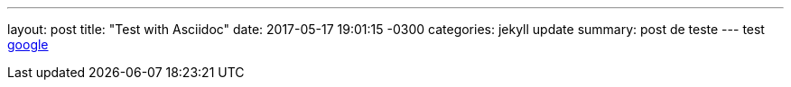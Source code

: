---
layout: post
title:  "Test with Asciidoc"
date:   2017-05-17 19:01:15 -0300
categories: jekyll update
summary: post de teste
---
test http://www.google.com[google]
